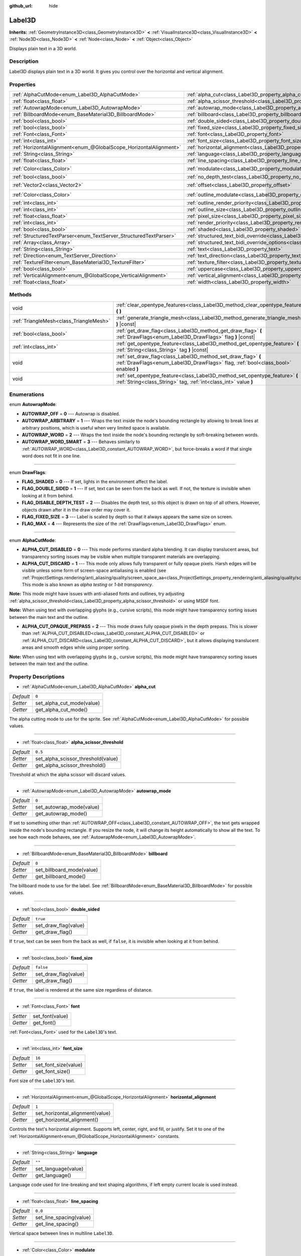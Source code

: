 :github_url: hide

.. Generated automatically by doc/tools/make_rst.py in Godot's source tree.
.. DO NOT EDIT THIS FILE, but the Label3D.xml source instead.
.. The source is found in doc/classes or modules/<name>/doc_classes.

.. _class_Label3D:

Label3D
=======

**Inherits:** :ref:`GeometryInstance3D<class_GeometryInstance3D>` **<** :ref:`VisualInstance3D<class_VisualInstance3D>` **<** :ref:`Node3D<class_Node3D>` **<** :ref:`Node<class_Node>` **<** :ref:`Object<class_Object>`

Displays plain text in a 3D world.

Description
-----------

Label3D displays plain text in a 3D world. It gives you control over the horizontal and vertical alignment.

Properties
----------

+-------------------------------------------------------------------+------------------------------------------------------------------------------------------------------------+-----------------------+
| :ref:`AlphaCutMode<enum_Label3D_AlphaCutMode>`                    | :ref:`alpha_cut<class_Label3D_property_alpha_cut>`                                                         | ``0``                 |
+-------------------------------------------------------------------+------------------------------------------------------------------------------------------------------------+-----------------------+
| :ref:`float<class_float>`                                         | :ref:`alpha_scissor_threshold<class_Label3D_property_alpha_scissor_threshold>`                             | ``0.5``               |
+-------------------------------------------------------------------+------------------------------------------------------------------------------------------------------------+-----------------------+
| :ref:`AutowrapMode<enum_Label3D_AutowrapMode>`                    | :ref:`autowrap_mode<class_Label3D_property_autowrap_mode>`                                                 | ``0``                 |
+-------------------------------------------------------------------+------------------------------------------------------------------------------------------------------------+-----------------------+
| :ref:`BillboardMode<enum_BaseMaterial3D_BillboardMode>`           | :ref:`billboard<class_Label3D_property_billboard>`                                                         | ``0``                 |
+-------------------------------------------------------------------+------------------------------------------------------------------------------------------------------------+-----------------------+
| :ref:`bool<class_bool>`                                           | :ref:`double_sided<class_Label3D_property_double_sided>`                                                   | ``true``              |
+-------------------------------------------------------------------+------------------------------------------------------------------------------------------------------------+-----------------------+
| :ref:`bool<class_bool>`                                           | :ref:`fixed_size<class_Label3D_property_fixed_size>`                                                       | ``false``             |
+-------------------------------------------------------------------+------------------------------------------------------------------------------------------------------------+-----------------------+
| :ref:`Font<class_Font>`                                           | :ref:`font<class_Label3D_property_font>`                                                                   |                       |
+-------------------------------------------------------------------+------------------------------------------------------------------------------------------------------------+-----------------------+
| :ref:`int<class_int>`                                             | :ref:`font_size<class_Label3D_property_font_size>`                                                         | ``16``                |
+-------------------------------------------------------------------+------------------------------------------------------------------------------------------------------------+-----------------------+
| :ref:`HorizontalAlignment<enum_@GlobalScope_HorizontalAlignment>` | :ref:`horizontal_alignment<class_Label3D_property_horizontal_alignment>`                                   | ``1``                 |
+-------------------------------------------------------------------+------------------------------------------------------------------------------------------------------------+-----------------------+
| :ref:`String<class_String>`                                       | :ref:`language<class_Label3D_property_language>`                                                           | ``""``                |
+-------------------------------------------------------------------+------------------------------------------------------------------------------------------------------------+-----------------------+
| :ref:`float<class_float>`                                         | :ref:`line_spacing<class_Label3D_property_line_spacing>`                                                   | ``0.0``               |
+-------------------------------------------------------------------+------------------------------------------------------------------------------------------------------------+-----------------------+
| :ref:`Color<class_Color>`                                         | :ref:`modulate<class_Label3D_property_modulate>`                                                           | ``Color(1, 1, 1, 1)`` |
+-------------------------------------------------------------------+------------------------------------------------------------------------------------------------------------+-----------------------+
| :ref:`bool<class_bool>`                                           | :ref:`no_depth_test<class_Label3D_property_no_depth_test>`                                                 | ``false``             |
+-------------------------------------------------------------------+------------------------------------------------------------------------------------------------------------+-----------------------+
| :ref:`Vector2<class_Vector2>`                                     | :ref:`offset<class_Label3D_property_offset>`                                                               | ``Vector2(0, 0)``     |
+-------------------------------------------------------------------+------------------------------------------------------------------------------------------------------------+-----------------------+
| :ref:`Color<class_Color>`                                         | :ref:`outline_modulate<class_Label3D_property_outline_modulate>`                                           | ``Color(0, 0, 0, 1)`` |
+-------------------------------------------------------------------+------------------------------------------------------------------------------------------------------------+-----------------------+
| :ref:`int<class_int>`                                             | :ref:`outline_render_priority<class_Label3D_property_outline_render_priority>`                             | ``-1``                |
+-------------------------------------------------------------------+------------------------------------------------------------------------------------------------------------+-----------------------+
| :ref:`int<class_int>`                                             | :ref:`outline_size<class_Label3D_property_outline_size>`                                                   | ``0``                 |
+-------------------------------------------------------------------+------------------------------------------------------------------------------------------------------------+-----------------------+
| :ref:`float<class_float>`                                         | :ref:`pixel_size<class_Label3D_property_pixel_size>`                                                       | ``0.01``              |
+-------------------------------------------------------------------+------------------------------------------------------------------------------------------------------------+-----------------------+
| :ref:`int<class_int>`                                             | :ref:`render_priority<class_Label3D_property_render_priority>`                                             | ``0``                 |
+-------------------------------------------------------------------+------------------------------------------------------------------------------------------------------------+-----------------------+
| :ref:`bool<class_bool>`                                           | :ref:`shaded<class_Label3D_property_shaded>`                                                               | ``false``             |
+-------------------------------------------------------------------+------------------------------------------------------------------------------------------------------------+-----------------------+
| :ref:`StructuredTextParser<enum_TextServer_StructuredTextParser>` | :ref:`structured_text_bidi_override<class_Label3D_property_structured_text_bidi_override>`                 | ``0``                 |
+-------------------------------------------------------------------+------------------------------------------------------------------------------------------------------------+-----------------------+
| :ref:`Array<class_Array>`                                         | :ref:`structured_text_bidi_override_options<class_Label3D_property_structured_text_bidi_override_options>` | ``[]``                |
+-------------------------------------------------------------------+------------------------------------------------------------------------------------------------------------+-----------------------+
| :ref:`String<class_String>`                                       | :ref:`text<class_Label3D_property_text>`                                                                   | ``""``                |
+-------------------------------------------------------------------+------------------------------------------------------------------------------------------------------------+-----------------------+
| :ref:`Direction<enum_TextServer_Direction>`                       | :ref:`text_direction<class_Label3D_property_text_direction>`                                               | ``0``                 |
+-------------------------------------------------------------------+------------------------------------------------------------------------------------------------------------+-----------------------+
| :ref:`TextureFilter<enum_BaseMaterial3D_TextureFilter>`           | :ref:`texture_filter<class_Label3D_property_texture_filter>`                                               | ``3``                 |
+-------------------------------------------------------------------+------------------------------------------------------------------------------------------------------------+-----------------------+
| :ref:`bool<class_bool>`                                           | :ref:`uppercase<class_Label3D_property_uppercase>`                                                         | ``false``             |
+-------------------------------------------------------------------+------------------------------------------------------------------------------------------------------------+-----------------------+
| :ref:`VerticalAlignment<enum_@GlobalScope_VerticalAlignment>`     | :ref:`vertical_alignment<class_Label3D_property_vertical_alignment>`                                       | ``1``                 |
+-------------------------------------------------------------------+------------------------------------------------------------------------------------------------------------+-----------------------+
| :ref:`float<class_float>`                                         | :ref:`width<class_Label3D_property_width>`                                                                 | ``500.0``             |
+-------------------------------------------------------------------+------------------------------------------------------------------------------------------------------------+-----------------------+

Methods
-------

+-----------------------------------------+-----------------------------------------------------------------------------------------------------------------------------------------------------+
| void                                    | :ref:`clear_opentype_features<class_Label3D_method_clear_opentype_features>` **(** **)**                                                            |
+-----------------------------------------+-----------------------------------------------------------------------------------------------------------------------------------------------------+
| :ref:`TriangleMesh<class_TriangleMesh>` | :ref:`generate_triangle_mesh<class_Label3D_method_generate_triangle_mesh>` **(** **)** |const|                                                      |
+-----------------------------------------+-----------------------------------------------------------------------------------------------------------------------------------------------------+
| :ref:`bool<class_bool>`                 | :ref:`get_draw_flag<class_Label3D_method_get_draw_flag>` **(** :ref:`DrawFlags<enum_Label3D_DrawFlags>` flag **)** |const|                          |
+-----------------------------------------+-----------------------------------------------------------------------------------------------------------------------------------------------------+
| :ref:`int<class_int>`                   | :ref:`get_opentype_feature<class_Label3D_method_get_opentype_feature>` **(** :ref:`String<class_String>` tag **)** |const|                          |
+-----------------------------------------+-----------------------------------------------------------------------------------------------------------------------------------------------------+
| void                                    | :ref:`set_draw_flag<class_Label3D_method_set_draw_flag>` **(** :ref:`DrawFlags<enum_Label3D_DrawFlags>` flag, :ref:`bool<class_bool>` enabled **)** |
+-----------------------------------------+-----------------------------------------------------------------------------------------------------------------------------------------------------+
| void                                    | :ref:`set_opentype_feature<class_Label3D_method_set_opentype_feature>` **(** :ref:`String<class_String>` tag, :ref:`int<class_int>` value **)**     |
+-----------------------------------------+-----------------------------------------------------------------------------------------------------------------------------------------------------+

Enumerations
------------

.. _enum_Label3D_AutowrapMode:

.. _class_Label3D_constant_AUTOWRAP_OFF:

.. _class_Label3D_constant_AUTOWRAP_ARBITRARY:

.. _class_Label3D_constant_AUTOWRAP_WORD:

.. _class_Label3D_constant_AUTOWRAP_WORD_SMART:

enum **AutowrapMode**:

- **AUTOWRAP_OFF** = **0** --- Autowrap is disabled.

- **AUTOWRAP_ARBITRARY** = **1** --- Wraps the text inside the node's bounding rectangle by allowing to break lines at arbitrary positions, which is useful when very limited space is available.

- **AUTOWRAP_WORD** = **2** --- Wraps the text inside the node's bounding rectangle by soft-breaking between words.

- **AUTOWRAP_WORD_SMART** = **3** --- Behaves similarly to :ref:`AUTOWRAP_WORD<class_Label3D_constant_AUTOWRAP_WORD>`, but force-breaks a word if that single word does not fit in one line.

----

.. _enum_Label3D_DrawFlags:

.. _class_Label3D_constant_FLAG_SHADED:

.. _class_Label3D_constant_FLAG_DOUBLE_SIDED:

.. _class_Label3D_constant_FLAG_DISABLE_DEPTH_TEST:

.. _class_Label3D_constant_FLAG_FIXED_SIZE:

.. _class_Label3D_constant_FLAG_MAX:

enum **DrawFlags**:

- **FLAG_SHADED** = **0** --- If set, lights in the environment affect the label.

- **FLAG_DOUBLE_SIDED** = **1** --- If set, text can be seen from the back as well. If not, the texture is invisible when looking at it from behind.

- **FLAG_DISABLE_DEPTH_TEST** = **2** --- Disables the depth test, so this object is drawn on top of all others. However, objects drawn after it in the draw order may cover it.

- **FLAG_FIXED_SIZE** = **3** --- Label is scaled by depth so that it always appears the same size on screen.

- **FLAG_MAX** = **4** --- Represents the size of the :ref:`DrawFlags<enum_Label3D_DrawFlags>` enum.

----

.. _enum_Label3D_AlphaCutMode:

.. _class_Label3D_constant_ALPHA_CUT_DISABLED:

.. _class_Label3D_constant_ALPHA_CUT_DISCARD:

.. _class_Label3D_constant_ALPHA_CUT_OPAQUE_PREPASS:

enum **AlphaCutMode**:

- **ALPHA_CUT_DISABLED** = **0** --- This mode performs standard alpha blending. It can display translucent areas, but transparency sorting issues may be visible when multiple transparent materials are overlapping.

- **ALPHA_CUT_DISCARD** = **1** --- This mode only allows fully transparent or fully opaque pixels. Harsh edges will be visible unless some form of screen-space antialiasing is enabled (see :ref:`ProjectSettings.rendering/anti_aliasing/quality/screen_space_aa<class_ProjectSettings_property_rendering/anti_aliasing/quality/screen_space_aa>`). This mode is also known as *alpha testing* or *1-bit transparency*.

\ **Note:** This mode might have issues with anti-aliased fonts and outlines, try adjusting :ref:`alpha_scissor_threshold<class_Label3D_property_alpha_scissor_threshold>` or using MSDF font.

\ **Note:** When using text with overlapping glyphs (e.g., cursive scripts), this mode might have transparency sorting issues between the main text and the outline.

- **ALPHA_CUT_OPAQUE_PREPASS** = **2** --- This mode draws fully opaque pixels in the depth prepass. This is slower than :ref:`ALPHA_CUT_DISABLED<class_Label3D_constant_ALPHA_CUT_DISABLED>` or :ref:`ALPHA_CUT_DISCARD<class_Label3D_constant_ALPHA_CUT_DISCARD>`, but it allows displaying translucent areas and smooth edges while using proper sorting.

\ **Note:** When using text with overlapping glyphs (e.g., cursive scripts), this mode might have transparency sorting issues between the main text and the outline.

Property Descriptions
---------------------

.. _class_Label3D_property_alpha_cut:

- :ref:`AlphaCutMode<enum_Label3D_AlphaCutMode>` **alpha_cut**

+-----------+---------------------------+
| *Default* | ``0``                     |
+-----------+---------------------------+
| *Setter*  | set_alpha_cut_mode(value) |
+-----------+---------------------------+
| *Getter*  | get_alpha_cut_mode()      |
+-----------+---------------------------+

The alpha cutting mode to use for the sprite. See :ref:`AlphaCutMode<enum_Label3D_AlphaCutMode>` for possible values.

----

.. _class_Label3D_property_alpha_scissor_threshold:

- :ref:`float<class_float>` **alpha_scissor_threshold**

+-----------+------------------------------------+
| *Default* | ``0.5``                            |
+-----------+------------------------------------+
| *Setter*  | set_alpha_scissor_threshold(value) |
+-----------+------------------------------------+
| *Getter*  | get_alpha_scissor_threshold()      |
+-----------+------------------------------------+

Threshold at which the alpha scissor will discard values.

----

.. _class_Label3D_property_autowrap_mode:

- :ref:`AutowrapMode<enum_Label3D_AutowrapMode>` **autowrap_mode**

+-----------+--------------------------+
| *Default* | ``0``                    |
+-----------+--------------------------+
| *Setter*  | set_autowrap_mode(value) |
+-----------+--------------------------+
| *Getter*  | get_autowrap_mode()      |
+-----------+--------------------------+

If set to something other than :ref:`AUTOWRAP_OFF<class_Label3D_constant_AUTOWRAP_OFF>`, the text gets wrapped inside the node's bounding rectangle. If you resize the node, it will change its height automatically to show all the text. To see how each mode behaves, see :ref:`AutowrapMode<enum_Label3D_AutowrapMode>`.

----

.. _class_Label3D_property_billboard:

- :ref:`BillboardMode<enum_BaseMaterial3D_BillboardMode>` **billboard**

+-----------+---------------------------+
| *Default* | ``0``                     |
+-----------+---------------------------+
| *Setter*  | set_billboard_mode(value) |
+-----------+---------------------------+
| *Getter*  | get_billboard_mode()      |
+-----------+---------------------------+

The billboard mode to use for the label. See :ref:`BillboardMode<enum_BaseMaterial3D_BillboardMode>` for possible values.

----

.. _class_Label3D_property_double_sided:

- :ref:`bool<class_bool>` **double_sided**

+-----------+----------------------+
| *Default* | ``true``             |
+-----------+----------------------+
| *Setter*  | set_draw_flag(value) |
+-----------+----------------------+
| *Getter*  | get_draw_flag()      |
+-----------+----------------------+

If ``true``, text can be seen from the back as well, if ``false``, it is invisible when looking at it from behind.

----

.. _class_Label3D_property_fixed_size:

- :ref:`bool<class_bool>` **fixed_size**

+-----------+----------------------+
| *Default* | ``false``            |
+-----------+----------------------+
| *Setter*  | set_draw_flag(value) |
+-----------+----------------------+
| *Getter*  | get_draw_flag()      |
+-----------+----------------------+

If ``true``, the label is rendered at the same size regardless of distance.

----

.. _class_Label3D_property_font:

- :ref:`Font<class_Font>` **font**

+----------+-----------------+
| *Setter* | set_font(value) |
+----------+-----------------+
| *Getter* | get_font()      |
+----------+-----------------+

:ref:`Font<class_Font>` used for the ``Label3D``'s text.

----

.. _class_Label3D_property_font_size:

- :ref:`int<class_int>` **font_size**

+-----------+----------------------+
| *Default* | ``16``               |
+-----------+----------------------+
| *Setter*  | set_font_size(value) |
+-----------+----------------------+
| *Getter*  | get_font_size()      |
+-----------+----------------------+

Font size of the ``Label3D``'s text.

----

.. _class_Label3D_property_horizontal_alignment:

- :ref:`HorizontalAlignment<enum_@GlobalScope_HorizontalAlignment>` **horizontal_alignment**

+-----------+---------------------------------+
| *Default* | ``1``                           |
+-----------+---------------------------------+
| *Setter*  | set_horizontal_alignment(value) |
+-----------+---------------------------------+
| *Getter*  | get_horizontal_alignment()      |
+-----------+---------------------------------+

Controls the text's horizontal alignment. Supports left, center, right, and fill, or justify. Set it to one of the :ref:`HorizontalAlignment<enum_@GlobalScope_HorizontalAlignment>` constants.

----

.. _class_Label3D_property_language:

- :ref:`String<class_String>` **language**

+-----------+---------------------+
| *Default* | ``""``              |
+-----------+---------------------+
| *Setter*  | set_language(value) |
+-----------+---------------------+
| *Getter*  | get_language()      |
+-----------+---------------------+

Language code used for line-breaking and text shaping algorithms, if left empty current locale is used instead.

----

.. _class_Label3D_property_line_spacing:

- :ref:`float<class_float>` **line_spacing**

+-----------+-------------------------+
| *Default* | ``0.0``                 |
+-----------+-------------------------+
| *Setter*  | set_line_spacing(value) |
+-----------+-------------------------+
| *Getter*  | get_line_spacing()      |
+-----------+-------------------------+

Vertical space between lines in multiline ``Label3D``.

----

.. _class_Label3D_property_modulate:

- :ref:`Color<class_Color>` **modulate**

+-----------+-----------------------+
| *Default* | ``Color(1, 1, 1, 1)`` |
+-----------+-----------------------+
| *Setter*  | set_modulate(value)   |
+-----------+-----------------------+
| *Getter*  | get_modulate()        |
+-----------+-----------------------+

Text :ref:`Color<class_Color>` of the ``Label3D``.

----

.. _class_Label3D_property_no_depth_test:

- :ref:`bool<class_bool>` **no_depth_test**

+-----------+----------------------+
| *Default* | ``false``            |
+-----------+----------------------+
| *Setter*  | set_draw_flag(value) |
+-----------+----------------------+
| *Getter*  | get_draw_flag()      |
+-----------+----------------------+

If ``true``, depth testing is disabled and the object will be drawn in render order.

----

.. _class_Label3D_property_offset:

- :ref:`Vector2<class_Vector2>` **offset**

+-----------+-------------------+
| *Default* | ``Vector2(0, 0)`` |
+-----------+-------------------+
| *Setter*  | set_offset(value) |
+-----------+-------------------+
| *Getter*  | get_offset()      |
+-----------+-------------------+

The text drawing offset (in pixels).

----

.. _class_Label3D_property_outline_modulate:

- :ref:`Color<class_Color>` **outline_modulate**

+-----------+-----------------------------+
| *Default* | ``Color(0, 0, 0, 1)``       |
+-----------+-----------------------------+
| *Setter*  | set_outline_modulate(value) |
+-----------+-----------------------------+
| *Getter*  | get_outline_modulate()      |
+-----------+-----------------------------+

The tint of :ref:`Font<class_Font>`'s outline.

----

.. _class_Label3D_property_outline_render_priority:

- :ref:`int<class_int>` **outline_render_priority**

+-----------+------------------------------------+
| *Default* | ``-1``                             |
+-----------+------------------------------------+
| *Setter*  | set_outline_render_priority(value) |
+-----------+------------------------------------+
| *Getter*  | get_outline_render_priority()      |
+-----------+------------------------------------+

Sets the render priority for the text outline. Higher priority objects will be sorted in front of lower priority objects.

\ **Node:** This only applies if :ref:`alpha_cut<class_Label3D_property_alpha_cut>` is set to :ref:`ALPHA_CUT_DISABLED<class_Label3D_constant_ALPHA_CUT_DISABLED>` (default value).

\ **Note:** This only applies to sorting of transparent objects. This will not impact how transparent objects are sorted relative to opaque objects. This is because opaque objects are not sorted, while transparent objects are sorted from back to front (subject to priority).

----

.. _class_Label3D_property_outline_size:

- :ref:`int<class_int>` **outline_size**

+-----------+-------------------------+
| *Default* | ``0``                   |
+-----------+-------------------------+
| *Setter*  | set_outline_size(value) |
+-----------+-------------------------+
| *Getter*  | get_outline_size()      |
+-----------+-------------------------+

Text outline size.

----

.. _class_Label3D_property_pixel_size:

- :ref:`float<class_float>` **pixel_size**

+-----------+-----------------------+
| *Default* | ``0.01``              |
+-----------+-----------------------+
| *Setter*  | set_pixel_size(value) |
+-----------+-----------------------+
| *Getter*  | get_pixel_size()      |
+-----------+-----------------------+

The size of one pixel's width on the label to scale it in 3D.

----

.. _class_Label3D_property_render_priority:

- :ref:`int<class_int>` **render_priority**

+-----------+----------------------------+
| *Default* | ``0``                      |
+-----------+----------------------------+
| *Setter*  | set_render_priority(value) |
+-----------+----------------------------+
| *Getter*  | get_render_priority()      |
+-----------+----------------------------+

Sets the render priority for the text. Higher priority objects will be sorted in front of lower priority objects.

\ **Node:** This only applies if :ref:`alpha_cut<class_Label3D_property_alpha_cut>` is set to :ref:`ALPHA_CUT_DISABLED<class_Label3D_constant_ALPHA_CUT_DISABLED>` (default value).

\ **Note:** This only applies to sorting of transparent objects. This will not impact how transparent objects are sorted relative to opaque objects. This is because opaque objects are not sorted, while transparent objects are sorted from back to front (subject to priority).

----

.. _class_Label3D_property_shaded:

- :ref:`bool<class_bool>` **shaded**

+-----------+----------------------+
| *Default* | ``false``            |
+-----------+----------------------+
| *Setter*  | set_draw_flag(value) |
+-----------+----------------------+
| *Getter*  | get_draw_flag()      |
+-----------+----------------------+

If ``true``, the :ref:`Light3D<class_Light3D>` in the :ref:`Environment<class_Environment>` has effects on the label.

----

.. _class_Label3D_property_structured_text_bidi_override:

- :ref:`StructuredTextParser<enum_TextServer_StructuredTextParser>` **structured_text_bidi_override**

+-----------+------------------------------------------+
| *Default* | ``0``                                    |
+-----------+------------------------------------------+
| *Setter*  | set_structured_text_bidi_override(value) |
+-----------+------------------------------------------+
| *Getter*  | get_structured_text_bidi_override()      |
+-----------+------------------------------------------+

Set BiDi algorithm override for the structured text.

----

.. _class_Label3D_property_structured_text_bidi_override_options:

- :ref:`Array<class_Array>` **structured_text_bidi_override_options**

+-----------+--------------------------------------------------+
| *Default* | ``[]``                                           |
+-----------+--------------------------------------------------+
| *Setter*  | set_structured_text_bidi_override_options(value) |
+-----------+--------------------------------------------------+
| *Getter*  | get_structured_text_bidi_override_options()      |
+-----------+--------------------------------------------------+

Set additional options for BiDi override.

----

.. _class_Label3D_property_text:

- :ref:`String<class_String>` **text**

+-----------+-----------------+
| *Default* | ``""``          |
+-----------+-----------------+
| *Setter*  | set_text(value) |
+-----------+-----------------+
| *Getter*  | get_text()      |
+-----------+-----------------+

The text to display on screen.

----

.. _class_Label3D_property_text_direction:

- :ref:`Direction<enum_TextServer_Direction>` **text_direction**

+-----------+---------------------------+
| *Default* | ``0``                     |
+-----------+---------------------------+
| *Setter*  | set_text_direction(value) |
+-----------+---------------------------+
| *Getter*  | get_text_direction()      |
+-----------+---------------------------+

Base text writing direction.

----

.. _class_Label3D_property_texture_filter:

- :ref:`TextureFilter<enum_BaseMaterial3D_TextureFilter>` **texture_filter**

+-----------+---------------------------+
| *Default* | ``3``                     |
+-----------+---------------------------+
| *Setter*  | set_texture_filter(value) |
+-----------+---------------------------+
| *Getter*  | get_texture_filter()      |
+-----------+---------------------------+

Filter flags for the texture. See :ref:`TextureFilter<enum_BaseMaterial3D_TextureFilter>` for options.

----

.. _class_Label3D_property_uppercase:

- :ref:`bool<class_bool>` **uppercase**

+-----------+----------------------+
| *Default* | ``false``            |
+-----------+----------------------+
| *Setter*  | set_uppercase(value) |
+-----------+----------------------+
| *Getter*  | is_uppercase()       |
+-----------+----------------------+

If ``true``, all the text displays as UPPERCASE.

----

.. _class_Label3D_property_vertical_alignment:

- :ref:`VerticalAlignment<enum_@GlobalScope_VerticalAlignment>` **vertical_alignment**

+-----------+-------------------------------+
| *Default* | ``1``                         |
+-----------+-------------------------------+
| *Setter*  | set_vertical_alignment(value) |
+-----------+-------------------------------+
| *Getter*  | get_vertical_alignment()      |
+-----------+-------------------------------+

Controls the text's vertical alignment. Supports top, center, bottom. Set it to one of the :ref:`VerticalAlignment<enum_@GlobalScope_VerticalAlignment>` constants.

----

.. _class_Label3D_property_width:

- :ref:`float<class_float>` **width**

+-----------+------------------+
| *Default* | ``500.0``        |
+-----------+------------------+
| *Setter*  | set_width(value) |
+-----------+------------------+
| *Getter*  | get_width()      |
+-----------+------------------+

Text width (in pixels), used for autowrap and fill alignment.

Method Descriptions
-------------------

.. _class_Label3D_method_clear_opentype_features:

- void **clear_opentype_features** **(** **)**

Removes all OpenType features.

----

.. _class_Label3D_method_generate_triangle_mesh:

- :ref:`TriangleMesh<class_TriangleMesh>` **generate_triangle_mesh** **(** **)** |const|

Returns a :ref:`TriangleMesh<class_TriangleMesh>` with the label's vertices following its current configuration (such as its :ref:`pixel_size<class_Label3D_property_pixel_size>`).

----

.. _class_Label3D_method_get_draw_flag:

- :ref:`bool<class_bool>` **get_draw_flag** **(** :ref:`DrawFlags<enum_Label3D_DrawFlags>` flag **)** |const|

Returns the value of the specified flag.

----

.. _class_Label3D_method_get_opentype_feature:

- :ref:`int<class_int>` **get_opentype_feature** **(** :ref:`String<class_String>` tag **)** |const|

Returns OpenType feature ``tag``.

----

.. _class_Label3D_method_set_draw_flag:

- void **set_draw_flag** **(** :ref:`DrawFlags<enum_Label3D_DrawFlags>` flag, :ref:`bool<class_bool>` enabled **)**

If ``true``, the specified flag will be enabled. See :ref:`DrawFlags<enum_Label3D_DrawFlags>` for a list of flags.

----

.. _class_Label3D_method_set_opentype_feature:

- void **set_opentype_feature** **(** :ref:`String<class_String>` tag, :ref:`int<class_int>` value **)**

Returns OpenType feature ``tag``. More info: `OpenType feature tags <https://docs.microsoft.com/en-us/typography/opentype/spec/featuretags>`__.

.. |virtual| replace:: :abbr:`virtual (This method should typically be overridden by the user to have any effect.)`
.. |const| replace:: :abbr:`const (This method has no side effects. It doesn't modify any of the instance's member variables.)`
.. |vararg| replace:: :abbr:`vararg (This method accepts any number of arguments after the ones described here.)`
.. |constructor| replace:: :abbr:`constructor (This method is used to construct a type.)`
.. |static| replace:: :abbr:`static (This method doesn't need an instance to be called, so it can be called directly using the class name.)`
.. |operator| replace:: :abbr:`operator (This method describes a valid operator to use with this type as left-hand operand.)`
